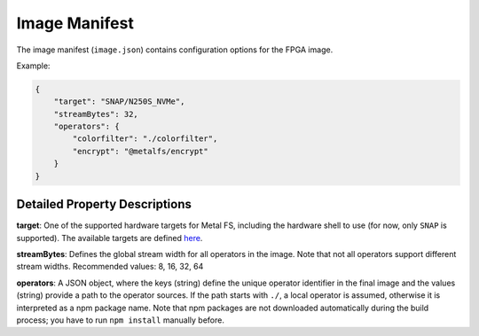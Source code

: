 Image Manifest
==============

The image manifest (``image.json``) contains configuration options for the FPGA image.

Example:

.. code-block:: json

    {
        "target": "SNAP/N250S_NVMe",
        "streamBytes": 32,
        "operators": {
            "colorfilter": "./colorfilter",
            "encrypt": "@metalfs/encrypt"
        }
    }

Detailed Property Descriptions
******************************

**target**:
One of the supported hardware targets for Metal FS, including the hardware shell to use (for now, only ``SNAP`` is supported).
The available targets are defined `here <https://github.com/osmhpi/metal_fs/tree/master/targets>`__.

**streamBytes**:
Defines the global stream width for all operators in the image.
Note that not all operators support different stream widths.
Recommended values: 8, 16, 32, 64

**operators**:
A JSON object, where the keys (string) define the unique operator identifier in the final image and the values (string) provide
a path to the operator sources.
If the path starts with ``./``, a local operator is assumed, otherwise it is interpreted as a npm package name.
Note that npm packages are not downloaded automatically during the build process; you have to run ``npm install`` manually before.
